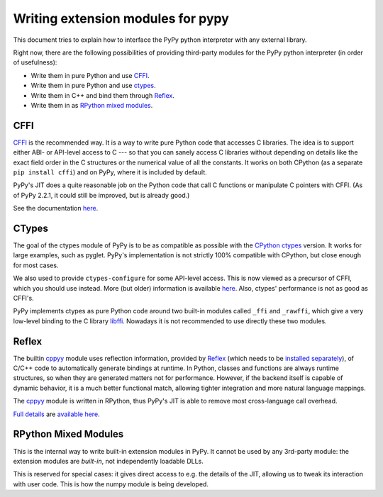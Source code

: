 ===================================
Writing extension modules for pypy
===================================

This document tries to explain how to interface the PyPy python interpreter
with any external library.

Right now, there are the following possibilities of providing
third-party modules for the PyPy python interpreter (in order of
usefulness):

* Write them in pure Python and use CFFI_.

* Write them in pure Python and use ctypes_.

* Write them in C++ and bind them through Reflex_.

* Write them in as `RPython mixed modules`_.


CFFI
====

CFFI__ is the recommended way.  It is a way to write pure Python code
that accesses C libraries.  The idea is to support either ABI- or
API-level access to C --- so that you can sanely access C libraries
without depending on details like the exact field order in the C
structures or the numerical value of all the constants.  It works on
both CPython (as a separate ``pip install cffi``) and on PyPy, where it
is included by default.

PyPy's JIT does a quite reasonable job on the Python code that call C
functions or manipulate C pointers with CFFI.  (As of PyPy 2.2.1, it
could still be improved, but is already good.)

See the documentation here__.

.. __: http://cffi.readthedocs.org/
.. __: http://cffi.readthedocs.org/


CTypes
======

The goal of the ctypes module of PyPy is to be as compatible as possible
with the `CPython ctypes`_ version.  It works for large examples, such
as pyglet.  PyPy's implementation is not strictly 100% compatible with
CPython, but close enough for most cases.

We also used to provide ``ctypes-configure`` for some API-level access.
This is now viewed as a precursor of CFFI, which you should use instead.
More (but older) information is available here__.
Also, ctypes' performance is not as good as CFFI's.

.. _`CPython ctypes`: http://docs.python.org/library/ctypes.html
.. __: ctypes-implementation.html

PyPy implements ctypes as pure Python code around two built-in modules
called ``_ffi`` and ``_rawffi``, which give a very low-level binding to
the C library libffi_.  Nowadays it is not recommended to use directly
these two modules.

.. _libffi: http://sourceware.org/libffi/


Reflex
======

The builtin `cppyy`_ module uses reflection information, provided by
`Reflex`_ (which needs to be `installed separately`_), of C/C++ code to
automatically generate bindings at runtime.
In Python, classes and functions are always runtime structures, so when they
are generated matters not for performance.
However, if the backend itself is capable of dynamic behavior, it is a much
better functional match, allowing tighter integration and more natural
language mappings.

The `cppyy`_ module is written in RPython, thus PyPy's JIT is able to remove
most cross-language call overhead.

`Full details`_ are `available here`_.

.. _`cppyy`: cppyy.html
.. _`installed separately`: http://cern.ch/wlav/reflex-2013-08-14.tar.bz2
.. _`Reflex`: http://root.cern.ch/drupal/content/reflex
.. _`Full details`: cppyy.html
.. _`available here`: cppyy.html


RPython Mixed Modules
=====================

This is the internal way to write built-in extension modules in PyPy.
It cannot be used by any 3rd-party module: the extension modules are
*built-in*, not independently loadable DLLs.

This is reserved for special cases: it gives direct access to e.g. the
details of the JIT, allowing us to tweak its interaction with user code.
This is how the numpy module is being developed.
